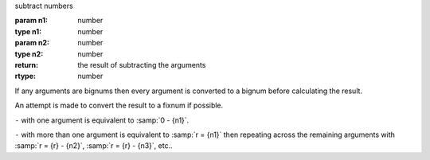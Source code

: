 subtract numbers

:param n1: number
:type n1: number
:param n2: number
:type n2: number
:return: the result of subtracting the arguments
:rtype: number

If any arguments are bignums then every argument is converted to a
bignum before calculating the result.

An attempt is made to convert the result to a fixnum if possible.

``-`` with one argument is equivalent to :samp:`0 - {n1}`.

``-`` with more than one argument is equivalent to :samp:`r = {n1}`
then repeating across the remaining arguments with :samp:`r = {r} -
{n2}`, :samp:`r = {r} - {n3}`, etc..


